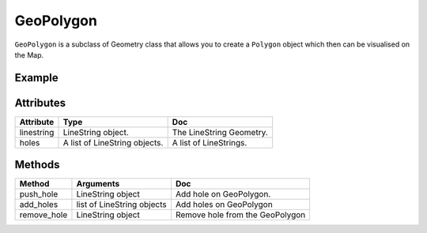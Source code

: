 GeoPolygon
===========

``GeoPolygon`` is a subclass of Geometry class that allows you to create a ``Polygon`` object which then can be visualised on the Map.

Example
-------

.. jupyter-execute::

    import os
    from here_map_widget import Map, GeoPolygon, LineString, Polygon

    l = [52, 13, 100, 48, 2, 100, 48, 16, 100, 52, 13, 100]

    ls = LineString(points=l)

    gpg = GeoPolygon(linestring=ls)

    style = {"strokeColor": "#829", "lineWidth": 4}

    obj = Polygon(object=gpg, style=style, draggable=False)

    m = Map(api_key=os.environ["LS_API_KEY"], center=[51.1657, 10.4515])

    m.add_object(obj)
    m


Attributes
----------

===================    ============================================================    ===
Attribute              Type                                                            Doc
===================    ============================================================    ===
linestring             LineString object.                                              The LineString Geometry.
holes                  A list of LineString objects.                                   A list of LineStrings.
===================    ============================================================    ===


Methods
-------

============      ===========================    ===
Method            Arguments                      Doc
============      ===========================    ===
push_hole         LineString object              Add hole on GeoPolygon.
add_holes         list of LineString objects     Add holes on GeoPolygon
remove_hole       LineString object              Remove hole from the GeoPolygon
============      ===========================    ===